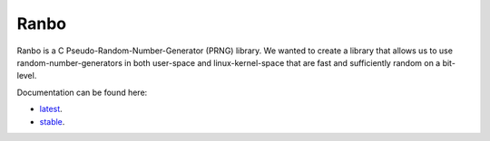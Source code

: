 =====
Ranbo
=====

|Linux make-specs| |Windows make-specs| |MacOS make-specs| |Linux CMake| |Windows CMake| |MacOS CMake| |Raspberry Pi| |Kernel Example| |Valgrind| |No Assertions| |Clang Format| |CppCheck|

.. |Linux make-specs| image:: https://github.com/steinwurf/ranbo/actions/workflows/linux_mkspecs.yml/badge.svg
   :target: https://github.com/steinwurf/ranbo/actions/workflows/linux_mkspecs.yml

.. |Windows make-specs| image:: https://github.com/steinwurf/ranbo/actions/workflows/windows_mkspecs.yml/badge.svg
   :target: https://github.com/steinwurf/ranbo/actions/workflows/windows_mkspecs.yml

.. |MacOS make-specs| image:: https://github.com/steinwurf/ranbo/actions/workflows/macos_mkspecs.yml/badge.svg
   :target: https://github.com/steinwurf/ranbo/actions/workflows/macos_mkspecs.yml

.. |Linux CMake| image:: https://github.com/steinwurf/ranbo/actions/workflows/linux_cmake.yml/badge.svg
   :target: https://github.com/steinwurf/ranbo/actions/workflows/linux_cmake.yml

.. |Windows CMake| image:: https://github.com/steinwurf/ranbo/actions/workflows/windows_cmake.yml/badge.svg
   :target: https://github.com/steinwurf/ranbo/actions/workflows/windows_cmake.yml

.. |MacOS CMake| image:: https://github.com/steinwurf/ranbo/actions/workflows/macos_cmake.yml/badge.svg
   :target: https://github.com/steinwurf/ranbo/actions/workflows/macos_cmake.yml

.. |Raspberry Pi| image:: https://github.com/steinwurf/ranbo/actions/workflows/raspberry_pi.yml/badge.svg
   :target: https://github.com/steinwurf/ranbo/actions/workflows/raspberry_pi.yml

.. |Kernel Example| image:: https://github.com/steinwurf/ranbo/actions/workflows/kernel_example.yml/badge.svg
   :target: https://github.com/steinwurf/ranbo/actions/workflows/kernel_example.yml

.. |Clang Format| image:: https://github.com/steinwurf/ranbo/actions/workflows/clang-format.yml/badge.svg
   :target: https://github.com/steinwurf/ranbo/actions/workflows/clang-format.yml

.. |CppCheck| image:: https://github.com/steinwurf/ranbo/actions/workflows/cppcheck.yml/badge.svg
   :target: https://github.com/steinwurf/ranbo/actions/workflows/cppcheck.yml

.. |Debug| image:: https://github.com/steinwurf/ranbo/actions/workflows/debug.yml/badge.svg
   :target: https://github.com/steinwurf/ranbo/actions/workflows/debug.yml

.. |No Assertions| image:: https://github.com/steinwurf/ranbo/actions/workflows/nodebug.yml/badge.svg
   :target: https://github.com/steinwurf/ranbo/actions/workflows/nodebug.yml

.. |Valgrind| image:: https://github.com/steinwurf/ranbo/actions/workflows/valgrind.yml/badge.svg
   :target: https://github.com/steinwurf/ranbo/actions/workflows/valgrind.yml

.. image:: ./ranbo.gif

Ranbo is a C Pseudo-Random-Number-Generator (PRNG) library. We wanted to create a library that
allows us to use random-number-generators in both user-space and
linux-kernel-space that are fast and sufficiently random on a bit-level.

Documentation can be found here:

* `latest <steinwurf-ranbo.netlify.app/latest>`_.
* `stable <steinwurf-ranbo.netlify.app/stable>`_.
